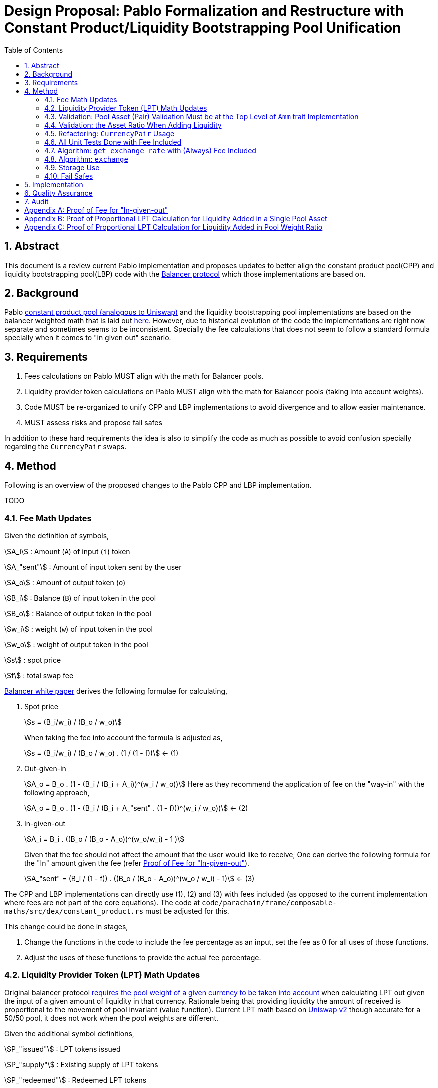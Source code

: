= Design Proposal: Pablo Formalization and Restructure with Constant Product/Liquidity Bootstrapping Pool Unification
:math:
:stem:
:imagesoutdir: images
:imagesdir: images
:toc:
:toclevels: 4
:sectnums:
:sectnumlevels: 4

== Abstract

This document is a review current Pablo implementation and proposes updates to better align the constant product pool(CPP) and liquidity bootstrapping pool(LBP) code with the https://docs.balancer.fi/concepts/math/weighted-math[Balancer protocol] which those implementations are based on.

== Background

Pablo http://link[constant product pool (analogous to Uniswap)] and the liquidity bootstrapping pool implementations are based on the balancer weighted math that is laid out https://dev.balancer.fi/resources/pool-math/weighted-math[here]. However, due to historical evolution of the code the implementations are right now separate and sometimes seems to be inconsistent. Specially the fee calculations that does not seem to follow a standard formula specially when it comes to "in given out" scenario.


== Requirements

. Fees calculations on Pablo MUST align with the math for Balancer pools.
. Liquidity provider token calculations on Pablo MUST align with the math for Balancer pools (taking into account weights).
. Code MUST be re-organized to unify CPP and LBP implementations to avoid divergence and to allow easier maintenance.
. MUST assess risks and propose fail safes

In addition to these hard requirements the idea is also to simplify the code as much as possible to avoid confusion specially regarding the `CurrencyPair` swaps.

== Method

Following is an overview of the proposed changes to the Pablo CPP and LBP implementation.

TODO


=== Fee Math Updates

Given the definition of symbols,

stem:[A_i] : Amount (`A`) of input (`i`) token

stem:[A_"sent"] : Amount of input token sent by the user

stem:[A_o] : Amount of output token (`o`)

stem:[B_i] : Balance (`B`) of input token in the pool

stem:[B_o] : Balance of output token in the pool

stem:[w_i] : weight (`w`) of input token in the pool

stem:[w_o] : weight of output token in the pool

stem:[s] : spot price

stem:[f] : total swap fee

https://balancer.fi/whitepaper.pdf[Balancer white paper] derives the following formulae for calculating,

. Spot price
+
stem:[s = (B_i/w_i) / (B_o / w_o)]
+
When taking the fee into account the formula is adjusted as,
+
stem:[s = (B_i/w_i) / (B_o / w_o) . (1 / (1 - f))] <- (1)
. Out-given-in
+
stem:[A_o = B_o . (1 - (B_i / (B_i + A_i))^(w_i / w_o))]
Here as they recommend the application of fee on the "way-in" with the following approach,
+
stem:[A_o = B_o . (1 - (B_i / (B_i + A_"sent" . (1 - f)))^(w_i / w_o))] <- (2)
. In-given-out
+
stem:[A_i = B_i . ((B_o / (B_o - A_o))^(w_o/w_i) - 1 )]
+
Given that the fee should not affect the amount that the user would like to receive, One can derive the following formula for the "In" amount given the fee (refer <<_proof_of_fee_for_in_given_out>>).
+
stem:[A_"sent" = (B_i / (1 - f)) . ((B_o / (B_o - A_o))^(w_o / w_i) - 1)] <- (3)

The CPP and LBP implementations can directly use (1), (2) and (3) with fees included (as opposed to the current implementation where fees are not part of the core equations). The code at `code/parachain/frame/composable-maths/src/dex/constant_product.rs` must be adjusted for this.

This change could be done in stages,

. Change the functions in the code to include the fee percentage as an input, set the fee as 0 for all uses of those functions.
. Adjust the uses of these functions to provide the actual fee percentage.

=== Liquidity Provider Token (LPT) Math Updates

Original balancer protocol https://metavision-labs.gitbook.io/balancerv2cad/code-and-instructions/balancer_py_edition/weightedpool.py#calc_token_in_given_exact_bpt_out[requires the pool weight of a given currency to be taken into account] when calculating LPT out given the input of a given amount of liquidity in that currency. Rationale being that providing liquidity the amount of received is proportional to the movement of pool invariant (value function). Current LPT math based on https://uniswap.org/whitepaper.pdf[Uniswap v2] though accurate for a 50/50 pool, it does not work when the pool weights are different.

Given the additional symbol definitions,

stem:[P_"issued"] : LPT tokens issued

stem:[P_"supply"] : Existing supply of LPT tokens

stem:[P_"redeemed"] : Redeemed LPT tokens

stem:[D_k] : Deposit (`D`) of token `k`.

As per the requirement of having differentially weighted pools for Pablo, the LPT math needs to be corrected as follows.

. LPT received for deposited liquidity in each pool asset according to the weight ratio (must be validated in code),
+
stem:[P_"issued" = P_"supply" . (D_k / B_k)]
+
This ensures that the increase of LPT is proportional to the increase of the value function(invariant). The concept of an LP tax(equal to swap fee percentage) is introduced to counter the behavior of swapping without fees using add/remove liquidity operations (refer <<_proof_of_proportional_lpt_calculation_for_liquidity_added_in_pool_weight_ratio>>).
+
stem:[P_"issued" = P_"supply" . ((D_k . (1 - f)) / B_k)] <- (4)
. LPT received for deposited liquidity in a single pool asset (`k`),
+
stem:[P_"issued" = P_"supply" . (((D_k + B_k)/ B_k)^(w_k) - 1)]
+
When taking into account LP tax,
+
stem:[P_"issued" = P_"supply" . (((D_k. (1 - f) + B_k)/ B_k)^(w_k) - 1)] <- (5)
+
One could see this formula is a generalization of the formula (4) when stem:[w_k = 1] (sum of all weights). Therefore, equation (5) can be used for both cases to get the amount of LPT issued.
. A sensible default must be derived for the issued LPT for the initial deposit in a pool as otherwise it would always be zero according to above formulae. Here https://github.com/balancer-labs/balancer-v2-monorepo/blob/master/pkg/pool-weighted/contracts/BaseWeightedPool.sol#L192[balancer uses] the following formula which keeps the LPT supply consistent across pools.
+
stem:[P_"issued" = k . Pi_"i=0"^k B_i] <- (6)
+
The https://github.com/ComposableFi/composable/blob/main/code/parachain/frame/composable-maths/src/dex/constant_product.rs#L131[current implementation] based on Uniswap must be adjusted to be consistent here.
. Tokens received in each of the assets when withdrawing each type of asset available in a pool
+
stem:[A_k = B_k . (P_"redeemed" / P_"supply")] <- (7)
. Tokens(`k`) received when withdrawing a single asset from a pool (refer <<_proof_of_proportional_lpt_calculation_for_liquidity_added_in_a_single_pool_asset>>)
+
stem:[A_k = B_k . (1 - (1 - P_"redeemed" / P_"supply")^(1/w_k))] <- (8)
+
One could see this formula is a generalization of the formula (7) when stem:[w_k = 1] (sum of all weights). Therefore, equation (8) can be used for both cases to get the amount of tokens received. For all assets case the result must be used as the amount for all pool assets to be disbursed.

As per the derivations above , equations (5), (6) and (8) are the only ones that need to be implemented. Then the must be integrated with relevant flows.

=== Validation: Pool Asset (Pair) Validation Must be at the Top Level of `Amm` trait Implementation

Currently significant amount of logic is executed upfront without validating that the pool contains the given currencies for an operation such as a swap.

=== Validation: the Asset Ratio When Adding Liquidity

The added liquidity must follow the same ratio as the pool weight distribution according to balancer formulae. Currently, there is no such validation.

=== Refactoring: `CurrencyPair` Usage

In the pool data structure [TODO link], using `CurrencyPair` with "base" and "quote" naming creates confusion when it comes to actual swap logic. A base or quote naming applies to a currency only at the point of a trade. Specially when considering possible multi-asset pools that a balancer based pool supports.

The proposal here is to use a list(vector) of maximum length of 2 (possibly allowing for future expansion) in the pool data structure for both CPP and LBP.

TODO data structure code

=== All Unit Tests Done with Fee Included

Proposal is that all unit tests include fees, with 0 fees being the exception.


=== Algorithm: `get_exchange_rate` with (Always) Fee Included

This is essentially the spot price multiplied by the amount of tokens to be exchanged. Having the fee not taken into account here causes the fees to be calculated in non-formal ways. Therefore, the proposal is to always take into account the fee input as a parameter and return the fee as a separate output. This also means that this function shall not be used to calculate a quote amount for buy operations.

=== Algorithm: `exchange`

=== Storage Use

?

=== Fail Safes

== Implementation

== Quality Assurance

== Audit

[#_proof_of_fee_for_in_given_out]
[appendix]
== Proof of Fee for "In-given-out"

Fees are calculated on the "way-in" so starting with formula (2) in the "Fee Math" section we have,

stem:[A_o = B_o . (1 - (B_i / (B_i + A_"sent" . (1 - f)))^(w_i / w_o))]

We can arrange this to know how to send(stem:[A_"sent"]) given the out, we can isolate it,

stem:[1 - A_o / B_o = (B_i / (B_i + A_"sent" . (1 - f)))^(w_i / w_o)]

stem:[(1 - A_o / B_o)^(w_o/w_i) = B_i / (B_i + A_"sent" . (1 - f))]

stem:[(1 / (1 - A_o / B_o))^(w_o/w_i) = 1 + A_"sent" . (1 - f) / B_i]

stem:[(1 / (1 - A_o / B_o))^(w_o/w_i) = 1 + A_"sent" . (1 - f) / B_i]

stem:[(B_o / (B_o - A_o))^(w_o/w_i) - 1 = A_"sent" . (1 - f) / B_i]

Now we get equation (3),

stem:[ A_"sent"  = B_o / (1 - f) . (B_o / (B_o - A_o))^(w_o/w_i) - 1]

proven.

[#_proof_of_proportional_lpt_calculation_for_liquidity_added_in_a_single_pool_asset]
[appendix]
== Proof of Proportional LPT Calculation for Liquidity Added in a Single Pool Asset

Pool invariant is given by,

stem:[Pi_i B_i^(w_i) = C] <-(a)

Given liquidity provided for the token `k`, We would like to issue stem:[P_"issued"] such that movement of `c` is propotional to it,

stem:[P_"issued" / P_"supply" = (Delta C) / C ] <-(b)

after increasing the balance (deposit) of k by stem:[A_k] using the invariant above we have,

stem:[(B_k + D_k)^(w_k) . Pi_"i!=k" B_i^i = C + Delta C] <-(c)

with (c) / (a), we have,

stem:[(1 + D_k / B_k)^(w_k) = 1 + (Delta C) / C]

Now with (b),

stem:[(1 + D_k / B_k)^(w_k) = 1 + P_"issued" / P_"supply"]

stem:[P_"issued" / P_"supply" = (1 + D_k / B_k)^(w_k) - 1 ]

With fees on the way in, we have,

stem:[P_"issued" / P_"supply" = (1 + ((1 - f) . D_k) / B_k)^(w_k) - 1 ]

Now with rearrangement we have,

stem:[P_"issued" = P_"supply" . (((D_k. (1 - f) + B_k)/ B_k)^(w_k) - 1)] <- (5)

Thus, this proves equation (5).

[#_proof_of_proportional_lpt_calculation_for_liquidity_added_in_pool_weight_ratio]
[appendix]
== Proof of Proportional LPT Calculation for Liquidity Added in Pool Weight Ratio

Pool invariant is given by,

stem:[Pi_i B_i^(w_i) = C] <-(a)

Note that weights are normalized such that,

stem:[Sigma w_i = 1] <-(b)

Given liquidity provided for the token `k`, We would like to issue stem:[P_"issued"] such that movement of `c` is propotional to it,

stem:[P_"issued" / P_"supply" = (Delta C) / C ] <-(c)

With (a) when adding liquidity to all assets proportional to the pool weights we have,

stem:[Pi_i (B_i + D_i)^(w_i) = C + Delta C] <-(d)

With (d) / (a),

stem:[Pi_i (1 + (D_i) / B_i)^(w_i) = 1 + (Delta C) / C]

As the liquidity is deposited in proportion to normalized weights, for all `i`,

stem:[D_i / B_i = k]

Where `k` is some constant. Then applying (b),

stem:[1 + D_i / B_i = 1 + (Delta C) / C]

Then with (c),

stem:[D_i / B_i = P_"issued" / P_"supply"]

Applying fee on the way-in

stem:[D_i . (1 - f) / B_i = P_"issued" / P_"supply"]

With rearrangement,

stem:[P_"issued" = P_"supply" . ((D_k . (1 - f)) / B_k)]

Thus proves equation (4).






